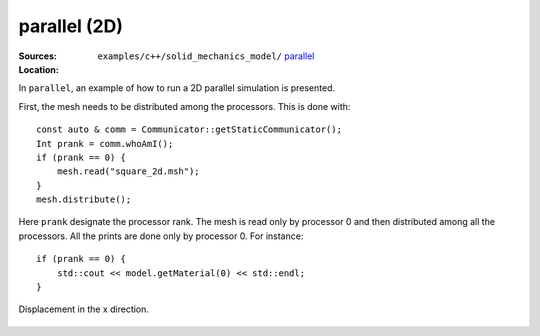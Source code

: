 parallel (2D)
'''''''''''''

:Sources:

   .. collapse:: parallel_2d.cc (click to expand)

      .. literalinclude:: examples/c++/solid_mechanics_model/parallel/parallel_2d.cc
         :language: c++
         :lines: 20-

   .. collapse:: material.dat (click to expand)

      .. literalinclude:: examples/c++/solid_mechanics_model/parallel/material.dat
         :language: text

:Location:

   ``examples/c++/solid_mechanics_model/`` `parallel <https://gitlab.com/akantu/akantu/-/blob/master/examples/c++/solid_mechanics_model/parallel>`_

In ``parallel``, an example of how to run a 2D parallel simulation is presented.

First, the mesh needs to be distributed among the processors. This is done with::
    
    const auto & comm = Communicator::getStaticCommunicator();
    Int prank = comm.whoAmI();
    if (prank == 0) {
        mesh.read("square_2d.msh");
    }
    mesh.distribute();

Here ``prank`` designate the processor rank. The mesh is read only by processor 0 and then distributed among all the processors. 
All the prints are done only by processor 0. For instance::

    if (prank == 0) {
        std::cout << model.getMaterial(0) << std::endl;
    } 

.. figure:: examples/c++/solid_mechanics_model/parallel/images/parallel.png
            :align: center
            :width: 60%

            Displacement in the x direction.


